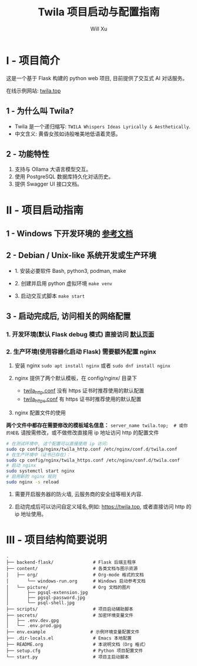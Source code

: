 #+TITLE: Twila 项目启动与配置指南
#+AUTHOR: Will Xu

* I - 项目简介
这是一个基于 Flask 构建的 python web 项目, 目前提供了交互式 AI 对话服务。

在线示例网站: [[https://twila.top][twila.top]]

** 1 - 为什么叫 Twila?
- Twila 是一个递归缩写: =TWILA Whispers Ideas Lyrically & Aesthetically=.
- 中文含义: 黄昏女孩如诗般唯美地低语着灵感。

** 2 - 功能特性
1. 支持与 Ollama 大语言模型交互。
2. 使用 PostgreSQL 数据库持久化对话历史。
3. 提供 Swagger UI 接口文档。

* II - 项目启动指南
** 1 - Windows 下开发环境的 [[file:docs/org/windows-run.org][参考文档]]

** 2 - Debian / Unix-like 系统开发或生产环境
- 1. 安装必要软件 Bash, python3, podman, make

- 2. 创建并启用 python 虚拟环境 ~make venv~

- 3. 启动交互式脚本 ~make start~

** 3 - 启动完成后, 访问相关的网络配置
*** 1. 开发环境(默认 Flask debug 模式) 直接访问 [[localhost:5000][默认页面]]

*** 2. 生产环境(使用容器化启动 Flask) 需要额外配置 nginx
1. 安装 nginx ~sudo apt install nginx~ 或者 ~sudo dnf install nginx~

2. nginx 提供了两个默认模板，在 config/nginx/ 目录下
   - [[file:config/nginx/twila_http.conf][twila_http.conf]] 没有 https 证书时推荐使用的默认配置
   - [[file:config/nginx/twila_https.conf][twila_https.conf]] 有 https 证书时推荐使用的默认配置

3. nginx 配置文件的使用

*两个文件中都存在需要修改的模板域名信息：*
=server_name twila.top;  # 或你的域名=
请按需修改，或不做修改直接用 ip 地址访问 http 的配置文件

#+BEGIN_SRC bash
# 在测试环境中, 这个配置可以直接使用 ip 访问:
sudo cp config/nginx/twila_http.conf /etc/nginx/conf.d/twila.conf
# 在生产环境中（证书已存在）：
sudo cp config/nginx/twila_https.conf /etc/nginx/conf.d/twila.conf
# 启动 nginx
sudo systemctl start nginx
# 启用新的 nginx 规则
sudo nginx -s reload
#+END_SRC

4. 需要开启服务器的防火墙, 云服务商的安全组等相关内容.

5. 启动完成后可以访问自定义域名,例如: [[https://twila.top]], 或者直接访问 http 的 ip 地址使用。

* III - 项目结构简要说明
#+BEGIN_SRC
.
├── backend-flask/               # Flask 后端主程序
├── content/                     # 各类文档与图示资源
│   ├── org/                     # Org-mode 格式的文档
│       └── windows-run.org      # Windows 启动参考文档
│   └── picture/                 # Org 文档的图片
│       ├── pgsql-extension.jpg
│       ├── pgsql-password.jpg
│       └── psql-shell.jpg
├── scripts/                     # 项目启动辅助脚本
├── secrets/                     # 加密环境变量文件
│   ├── .env.dev.gpg
│   └── .env.prod.gpg
├── env.example                 # 示例环境变量配置文件
├── .dir-locals.el               # Emacs 本地配置
├── README.org                   # 本说明文档（Org 格式）
├── setup.cfg                    # Python 项目配置文件
└── start.py                     # 项目主启动脚本
#+END_SRC
